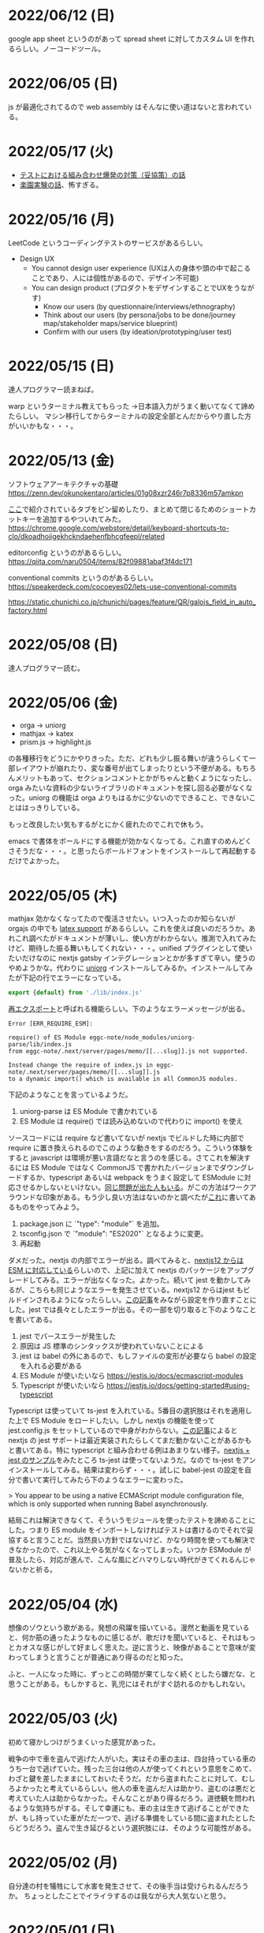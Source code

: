
* 2022/06/12 (日)

google app sheet というのがあって spread sheet に対してカスタム UI を作れるらしい。ノーコードツール。

* 2022/06/05 (日)

js が最適化されてるので web assembly はそんなに使い道はないと言われている。

* 2022/05/17 (火)

- [[https://moneyforward.com/engineers_blog/2022/05/17/face-to-combinational-testing/][テストにおける組み合わせ爆発の対策（妥協策）の話]]
- [[https://www.youtube.com/watch?v=p-SO_We75t4&t=619][楽園実験の話]]、怖すぎる。

* 2022/05/16 (月)

LeetCode というコーディングテストのサービスがあるらしい。

- Design UX
  - You cannot design user experience (UXは人の身体や頭の中で起こることであり、人には個性があるので、デザイン不可能)
  - You can design product (プロダクトをデザインすることでUXをうながす)
    - Know our users (by questionnaire/interviews/ethnography)
    - Think about our users (by persona/jobs to be done/journey map/stakeholder maps/service blueprint)
    - Confirm with our users (by ideation/prototyping/user test)

* 2022/05/15 (日)

達人プログラマー読まねば。

warp というターミナル教えてもらった →日本語入力がうまく動いてなくて諦めたらしい。
マシン移行してからターミナルの設定全部とんだからやり直した方がいいかもな・・・。

* 2022/05/13 (金)

ソフトウェアアーキテクチャの基礎
https://zenn.dev/okunokentaro/articles/01g08xzr246r7p8336m57amkpn

[[http://ikemenakkio.blog129.fc2.com/blog-entry-83.html][ここ]]で紹介されているタブをピン留めしたり、まとめて閉じるためのショートカットキーを追加するやついれてみた。
https://chrome.google.com/webstore/detail/keyboard-shortcuts-to-clo/dkoadhojigekhckndaehenfbhcgfeepl/related

editorconfig というのがあるらしい。
https://qiita.com/naru0504/items/82f09881abaf3f4dc171

conventional commits というのがあるらしい。
https://speakerdeck.com/cocoeyes02/lets-use-conventional-commits

https://static.chunichi.co.jp/chunichi/pages/feature/QR/galois_field_in_auto_factory.html

* 2022/05/08 (日)

達人プログラマー読む。

* 2022/05/06 (金)

- orga -> uniorg
- mathjax -> katex
- prism.js -> highlight.js

の各種移行をどうにかやりきった。ただ、どれも少し振る舞いが違うらしくて一部レイアウトが崩れたり、変な番号が出てしまったりという不便がある。もちろんメリットもあって、セクションコメントとかがちゃんと動くようになったし、orga みたいな資料の少ないライブラリのドキュメントを探し回る必要がなくなった。uniorg の機能は orga よりもはるかに少ないのでできること、できないことははっきりしている。

もっと改良したい気もするがとにかく疲れたのでこれで休もう。

emacs で書体をボールドにする機能が効かなくなってる。これ直すのめんどくさそうだな・・・。と思ったらボールドフォントをインストールして再起動するだけでよかった。

* 2022/05/05 (木)

mathjax 効かなくなってたので復活させたい。いつ入ったのか知らないが orgajs の中でも [[https://github.com/orgapp/orgajs/pull/170][latex support]] があるらしい。これを使えば良いのだろうか。あれこれ調べたがドキュメントが薄いし、使い方がわからない。推測で入れてみたけど、期待した振る舞いもしてくれない・・・。unified プラグインとして使いたいだけなのに nextjs gatsby インテグレーションとかが多すぎて辛い。使うのやめようかな。代わりに [[https://github.com/rasendubi/uniorg][uniorg]] インストールしてみるか。インストールしてみたが下記の行でエラーになっている。

#+begin_src js
export {default} from './lib/index.js'
#+end_src

[[https://ja.javascript.info/import-export#ref-5462][再エクスポート]]と呼ばれる機能らしい。下のようなエラーメッセージが出る。

#+begin_src
Error [ERR_REQUIRE_ESM]:

require() of ES Module eggc-note/node_modules/uniorg-parse/lib/index.js
from eggc-note/.next/server/pages/memo/[[...slug]].js not supported.

Instead change the require of index.js in eggc-note/.next/server/pages/memo/[[...slug]].js
to a dynamic import() which is available in all CommonJS modules.
#+end_src

下記のようなことを言っているようだ。

1. uniorg-parse は ES Module で書かれている
2. ES Module は require() では読み込めないので代わりに import() を使え

ソースコードには require など書いてないが nextjs でビルドした時に内部で require に置き換えられるのでこのような動きをするのだろう。こういう体験をすると javascript は環境が悪い言語だなと言うのを感じる。さてこれを解決するには ES Module ではなく CommonJS で書かれたバージョンまでダウングレードするか、typescript あるいは webpack をうまく設定して ESModule に対応させるかしないといけない。[[https://zenn.dev/zabuton2mai/articles/b50cb6f39fa435][同じ問題が出た人もいる]]。がこの方法はワークアラウンドな印象がある。もう少し良い方法はないのかと調べたが[[https://github.com/ajitid/fzf-for-js/issues/85#issuecomment-941882494][これ]]に書いてあるものをやってみよう。

1. package.json に `"type": "module"` を追加。
2. tsconfig.json で `"module": "ES2020"` となるように変更。
3. 再起動

ダメだった。nextjs の内部でエラーが出る。調べてみると、[[https://nextjs.org/blog/next-12#es-modules-support-and-url-imports][nextjs12 からは ESM に対応している]]らしいので、上記に加えて nextjs のパッケージをアップグレードしてみる。エラーが出なくなった。よかった。続いて jest を動かしてみるが、こちらも同じようなエラーを発生させている。nextjs12 からはjest もビルドインされるようになったらしい。[[https://nextjs.org/docs/testing#setting-up-jest-with-the-rust-compiler][この記事]]をみながら設定を作り直すことにした。jest では長々としたエラーが出る。その一部を切り取ると下のようなことを書いてある。

1. jest でパースエラーが発生した
2. 原因は JS 標準のシンタックスが使われていないことによる
3. jest は babel の外にあるので、もしファイルの変形が必要なら babel の設定を入れる必要がある
4. ES Module が使いたいなら https://jestjs.io/docs/ecmascript-modules
5. Typescript が使いたいなら https://jestjs.io/docs/getting-started#using-typescript

Typescript は使っていて ts-jest を入れている。5番目の選択肢はそれを適用した上で ES Module をロードしたい。しかし nextjs の機能を使って jest.config.js をセットしているので中身がわからない。[[https://zenn.dev/miruoon_892/articles/e42e64fbb55137][この記事]]によると nextjs の jest サポートは最近実装されたらしくてまだ動かないことがあるかもと書いてある。特に typescript と組み合わせる例はあまりない様子。[[https://github.com/vercel/next.js/tree/canary/examples/with-jest][nextjs + jest のサンプル]]をみたところ ts-jest は使ってないようだ。なので ts-jest をアンインストールしてみる。結果は変わらず・・・。試しに babel-jest の設定を自分で書いて実行してみたら下のようなエラーに変わった。

> You appear to be using a native ECMAScript module configuration file, which is only supported when running Babel asynchronously.

結局これは解決できなくて、そういうモジュールを使ったテストを諦めることにした。つまり ES module をインポートしなければテストは書けるのでそれで妥協すると言うことだ。当然良い方針ではないけど、かなり時間を使っても解決できなかったので、これ以上やる気がなくなってしまった。いつか ESModule が普及したら、対応が進んで、こんな風にどハマりしない時代がきてくれるんじゃないかと祈る。

* 2022/05/04 (水)

想像のゾウという歌がある。発想の飛躍を描いている。漫然と動画を見ていると、何か筋の通ったようなものに感じるが、歌だけを聞いていると、それはもっとカオスな感じがして好ましく思えた。逆に言うと、映像があることで意味が変わってしまうと言うことが普通にあり得るのだと知った。

ふと、一人になった時に、ずっとこの時間が果てしなく続くとしたら嫌だな、と思うことがある。もしかすると、乳児にはそれがすぐ訪れるのかもしれない。

* 2022/05/03 (火)

初めて寝かしつけがうまくいった感覚があった。

戦争の中で車を盗んで逃げた人がいた。実はその車の主は、四台持っている車のうち一台で逃げていた。残った三台は他の人が使ってくれという意思をこめて、わざと鍵を差したままにしておいたそうだ。だから盗まれたことに対して、むしろよかったと考えているらしい。他人の車を盗んだ人は助かり、盗むのは悪だと考えていた人は助からなかった。そんなことがあり得るだろう。道徳観を問われるような気持ちがする。そして幸運にも、車の主は生きて逃げることができたが、もし持っていた車がただ一つで、逃げる準備をしている間に盗まれたとしたらどうだろう。盗んで生き延びるという選択肢には、そのような可能性がある。

* 2022/05/02 (月)

自分達の村を犠牲にして水害を発生させて、その後手当は受けられるんだろうか。
ちょっとしたことでイライラするのは我ながら大人気ないと思う。

* 2022/05/01 (日)

- typescript
  - https://future-architect.github.io/typescript-guide/index.html
  - typescript では 1.24567 | 0 が切り捨てになる（まあ普通は Math.floor 関数とか使うべき）
  - typescript では forEach より for-of 使った方が良い。
  - typescript では型ガードという概念がある。 ~if(typeof(x) == string)~ みたいな判定をしたブロックの中では変数 x が string として扱われて補完とかも効くようになる
- flutter の話
  - dart を使う
  - SafeArea, SidesBox, EdgeIndent などのレイアウト用のコンポーネントがある


* 2022/04/28 (木)

元気がない時に明るくて賑やかな場所に出てくると、さらに萎縮する感じがする。
「なんでも図解」が [[https://www.shoeisha.co.jp/campaign/award/2021/result][ITエンジニア本大賞2021]] を受賞したらしい。

* 2022/04/27 (水)

気力がなさすぎる。

SANDA という漫画読んだ。個性が強い。

* 2022/04/25 (月)

躍動感みたいなのが大事だと思う。

* 2022/04/24 (日)

- 知性が大事。久しぶりに両親に会ったけどなんか価値観の合わなさがすごかった。私が真面目なことを言っているのに、冗談にしてはぐらかそうとするのがなんか許せなかったりして疲れた。家族なのに何ヶ月か合わないだけでそういうことがあるのかと思ったけど、昔からそういう性質は変わってないはず。だから、細かいことに対して神経を尖らせるようになった自分が変わってしまったのかもしれない。
- 「日本人の英語」が良さそう（持ってたけど1/4くらいしか読んでなかった）
- component registry みたいな感じで何かを蓄えるところを registry と呼ぶ話

* 2022/04/23 (土)

- 身を焦がすような気持ちにはならん

* 2022/04/17 (日)

- テキストデータを yarn でとれるパッケージにしてしまおう。
- vite ... フランス語なのでヴィートと発音するらしい。vuejs の作者が作った webpack 代替ビルドツール。とても高速。
- vite_ruby は rails にも対応しているらしい。

* 2022/04/13 (水)

- BFF という言葉があるらしい。基本的にはいらないはず。
  https://qiita.com/souhei-etou/items/d5de99bb8cba1c59d393

github で fork したブランチを clone したら fork 元のブランチを取得できない。

#+begin_src
git ls-remote upstrem             #=> Remote ref がいっぱいあるのが見える
git remote show origin            #=> Remote branch がいっぱいある
git remote show upstream          #=> Remote branch が1個しか見えない(release tracked のみ)

git fetch upstream xxx            #=> xxx ブランチは fetch したが FETCH_HEAD にセットされるだけ
git checkout -b xxx FETCH_HEAD    #=> xxx ブランチは checkout できたが追跡できない
#+end_src

なんか動きがおかしいと思って、調べたら config が原因らしい。

#+begin_src
git config remote.upstream.fetch  #=> +refs/heads/release:ref/remotes/upstream/release
#+end_src

この config が勝手に入ったせいで release しか追跡できなくなっていたらしい。
まあ気持ちはわからなくもない。fork して origin で作業してるから普段 upstream を気にすることはない。
でもたまに upstream 参照したいこともあるので、全部追跡するようにしたい。

#+begin_src
git config remote.upstream.fetch "+refs/heads/*:ref/remotes/upstream/*"
git fetch upstrem
#+end_src

これで追跡できるようになった。

* 2022/04/12 (火)

- 生産性指標
  - lean と devops の科学という本
  - google では four keys
    - https://cloud.google.com/blog/ja/products/gcp/using-the-four-keys-to-measure-your-devops-performance
    - https://blog.recruit.co.jp/rls/2021-03-31-four-keys/

* 2022/04/10 (日)

- react on rails は使ってるサービスがわかってしまうらしい。
- webpacker は更新止まって shakapacker になるらしい。
- rust には enum がある
  - enum がメモリを無駄に消費するのを避けるにはスマートポインタを使う。
  - enum で分岐するにはパターンマッチ使う。
- https://kanjialive.com/ すご

* 2022/04/09 (土)

- 0歳児がうまく眠れなくて泣き続ける。寝ても30分ほどで泣き出してしまう。一日中そういう感じだったので夫婦ともども睡眠不足で朝を迎えた。妻が面倒を見てくれたので私はなんとか昼寝をすることができたが、妻の方は寝不足のせいでアドレナリンが出てかえって休めなかったようだ。
- ウクライナのマリウポリでは空爆があり2500人もの民間人が死亡したと言われている。

* 2022/04/03 (日)

- pandoc, playwright が本番環境でインストールできないとか言う話
- docker でやればなんとかなるストレージ2GBくらいは結構使う

* 2022/03/29 (火)

jest でテストするときに1個のテストケースだけを実行したいときは test() を test.only() に書き換えれば良い。
ファイルを書き換えたくない場合は jest -t "キーワード" のように引数指定すればキーワードを含むテストだけが実行される。
https://stackoverflow.com/questions/42827054/how-do-i-run-a-single-test-using-jest

https://typescript-jp.gitbook.io/deep-dive/ これ読んでみようかなあ。

typescript で相対パスで import していると長くなってしまうので良い方法はないのかと調べたら
tsconfig.json で baseUrl と paths いうのを使えば良いらしい。
https://stackoverflow.com/questions/34925992/how-to-avoid-imports-with-very-long-relative-paths-in-angular-2
https://dev.to/ruppysuppy/how-pros-get-rid-of-relative-imports-in-js-ts-2i3f

ts で書いたテストが Cannot find module でエラーを返す。
明らかにモジュールは定義しているので、モジュールのコンパイルに失敗してるのが原因のようだ。
jest が ts を受け取ったときどういう振る舞いをしているのか。
今は ts-jest というパッケージを使ってるので暗黙的にコンパイルしているようだ。
[[https://kulshekhar.github.io/ts-jest/docs/processing][これがフロー]]だけど、ちょっと細かすぎてよくわからない。

jest.config.js というファイルにその設定がある。


コンパイルエラーが出ないか確認するには

#+begin_src
yarn tsc --noEmit hogehoge.ts
#+end_src

みたいな感じで出力出さないフラグつけてコンパイルしたら良い。

* 2022/03/27 (日)

- クリーンアーキテクチャ読む。やっと20章でようやく核心にきた感じ。
- rails6.1 の新機能 delegated type
- 楽天 rapid API ... 個人でAPI提供したり、提供されてるAPIを呼び出したりできる
  - 漢字のよみがなで検索できるAPI https://api.rakuten.net/KanjiAlive/api/learn-to-read-and-write-japanese-kanji

* 2022/03/25 (金)

gh で github 操作するの面白い

#+begin_src bash
# プルリクを作る
gh pr create --base release --draft

# CI が通ってるか確認する
gh pr checks <PULL_REQUEST_NUMBER>

# プルリクレビューを依頼する
gh pr <PULL_REQUEST_NUMBER> ready
gh pr <PULL_REQUEST_NUMBER> edit --add-reviewers <REVIEWERS>
#+end_src


* 2022/03/24 (木)
- snap shot test というのがあるらしい。いいね https://jestjs.io/docs/snapshot-testing
* 2022/03/20 (日)

クリーンアーキテクチャよむかあ。
- https://www.ag-grid.com/ という datatable みたいなライブラリ
- https://react-select.com/ これは select のライブラリ。使ったことある。
- https://github.com/axios/axios で非同期通信
- https://vuex.vuejs.org/ja/ vuex という状態管理方法(redux みたいなの？)
- prime video
  - [[https://www.amazon.co.jp/dp/B08BYZQQTZ][upload]]
  - [[https://www.amazon.co.jp/gp/video/detail/B08BYJL8KY/ref=atv_dp_season_select_s1][the boys]]
- rails application のリファクタリングの参考になるかもしれない
  - https://inside.estie.co.jp/entry/2021/04/07/090000
  - https://qiita.com/kbaba1001/items/e265ad1e40f238931468
  - https://qiita.com/shunjikonishi/items/e39ed8091e1dca817468
  - https://magazine.rubyist.net/articles/0058/0058-ForeWord.html

* 2022/03/18 (金)

- 仕事の中にも、ダークソウルの篝火みたいな安心のできる場所は必要なんだと思う。仲間がいればなお良い。

* 2022/03/15 (火)

- GraphQL の pagination
  - cursor-based pagination というのが最近のはやり
  - cursor-based なら facebook が決めた relay というパターンが有る
  - ruby の graphql-ruby は relay-style で出力できるようになっている。connection_type メソッドを使えば良い。
  - よくある offset-base pagination がしたいなら kaminari を使えば良い。
- apollo studio が一番使いやすい
- grapql はバージョニングできないので変更するときは非推奨にしてから時間を置いて廃止とする
  - https://github.com/xuorig/graphql-schema_comparator これを使うと差分がわかるので破壊的変更に注意を出せる
  - https://github.com/cjoudrey/graphql-schema-linter graphql の schema をちゃんとする
- 仕様書？
  - https://spec.graphql.org/

* 2022/03/13 (日)

- またクリーンアーキテクチャ読むか…。めんど。
- PlannetScale というサービスが有るらしい。MySQL 互換 DB が使えるらしい。Youtube でも使っているとか。スケーリングできる。無料プランもある。マイグレーションのダウンタイムがない？
- 一つのリポジトリを複数のチームで育てているときに、全体的な変更を加えた場合、その変更を受け入れるか判断するためのルールが決まってないのが辛さの原因のような気がする。
- rust
  - タプル型構造体というのがあり、フィールド名がない。これは別名的に使うと良いらしい。
  - 構造体に紐付けられた関数はメソッドとなる。メソッドの引数から self を取り除くとスタティックになる。
- vuejs
  - composition function というのがある。composables ディレクトリに関数をいれる。慣例的に useXxxx という感じにする。その composition function をインポートすればどのコンポーネントからも利用できる。

* 2022/03/09 (水)

- 英語学習のクイズ？ https://quizlet.com/merletlists/folders/engineer-vocabulary-lists/sets

* 2022/03/06 (日)

- クリーンアーキテクチャ読む。
- alfred
  - clipboard history が便利
  - workflow を使えば自動出社 & slack 通知できる
- vuejs の話聞く
  - provide/indect は親コンポーネントの属性を子孫コンポーネントで使えるようにするという機能
    - react global context みたいな感じ
  - teleport はコンポーネントの DOM ツリーをそのまま別のコンポーネントに移し替えれる機能(モーダルで使う)
  - Composition API は setup というメソッドの中にデータと操作を近い場所に書けるようになる([[https://www.ragate.co.jp/blog/articles/9888][紹介記事]])
    - reactive で変更可能な属性を持てる
    - 今まで vue2 で使われてたものは Composition API に変わっていくらしい
- ちょっとしたイベントに参加することになった。やたら緊張する。

* 2022/03/05 (土)

https://qiita.com/Ladicle/items/feb5f9dce9adf89652cf この記事を見てから emacs で nerd font のアイコンを使いたいと思った。ricty + nerd にしたかったけど配布されてなかった。自分でビルドするのは大変だと知っているのでやりたくない。検索でヒットする https://github.com/macchaberrycream/RictyDiminished-Nerd-Fonts これは明らかに古くて、絵文字が足りない。最初、絵文字が足りてないことに気づかなくて、設定が悪いのかと思ってめちゃくちゃ悩んでしまった。

unicode にはプライベート領域というのがあって、何でも使っていいことになってるぽい。たとえば U+E708 は nerd-font では nf-dev-github_alt という名前を持っていて github のアイコン  がアサインされている。しかし上記の URL からダウンロードしてきたフォントはそのアイコンをビルド時に含めてないので文字が見つからなくて emacs のフォールバックが動く。結果よくわからないフォント（おそらく中国語フォント）の U+E708 が表示されるということが起きていた。Emacs ではフォントがないときのフォールバックの仕組みが無駄に凄い。たとえば絵文字 😁 とかは普通のフォントには含まれてない。こういう絵文字は Symbola というフォントを自動的に使うようになっている。無駄に凄いので設定がややこしくて原因を調べるのが大変だった。

* 2022/02/27 (日)

クリーンアーキテクチャ読む。java 前提になってるところが頭に入ってこない。

* 2022/02/26 (土)

Emacs での文字コード/フォントの扱いをシンプルにするため設定をやりなおそう。とりあえずフォントセットの設定を消してみる。手元で describe-char を使ってどのフォントが使われてるか調べてみた。

- アルファベット → Menlo
- ひらがな → ヒラギノ
- 漢字 → PingFang SC

というフォント割当になってるっぽい。実際 describe-fontset で fontset-default の中を見るとそんな感じになっている。これを Ricty に上書きしてみた。まあ一応期待通り動いている。

なんとなく init.el で flycheck を有効にしてみたら use-package マクロで警告がでてしまった。[[https://emacs.stackexchange.com/questions/17627/make-flychecks-reference-to-free-variable-work-with-macros][これ]]と同じ問題だ。 ~straight-use-package~ を使ってるせいで単に ~(require 'use-package)~ と書けばよいはずなのにどこにインストールされてるかわからんことになっていて微妙かも。

* 2022/02/24 (木)

- https://explainshell.com/ でわからないワンライナーとかを分析できるらしくて良いね
- ubuntu のマニュアルで書いてあるのを参照しているらしくて、BSD のコマンドとオプション違うので注意
- Unicode -> character set
- UTF8 -> character encoding schema: Unicode code point <-> bytes

| minimum code points | maximum code points |    byte1 |    byte2 |    byte3 |    byte4 |
|---------------------+---------------------+----------+----------+----------+----------|
| U+0000              | U+007F              | 0xxxxxxx |          |          |          |
| U+0080              | U+07FF              | 110xxxxx | 10xxxxxx |          |          |
| U+0800              | U+FFFF              | 1110xxxx | 10xxxxxx | 10xxxxxx |          |
| U+10000             | U+10FFFF            | 11110xxx | 10xxxxxx | 10xxxxxx | 10xxxxxx |

例： ぱ → unicode code point U+3071 → 3071 -> 0b101111111111 -> 変換表の x にビットを逐次埋めていく -> 11101011 10111111 10111111

仕事用の ssh-key を使っていたら個人用の github アカウントに全く芝が生えないのでなんかその辺いい感じに切り替える方法ないんやろか。
git の署名の所が参照されてるようなので git config local でアカウント切り替えたらいいんじゃなかろうか。
https://qiita.com/0084ken/items/f4a8b0fbff135a987fea この記事をみたらやはりそんな感じがした。

* 2022/02/23 (水)

- 先週読めなかったクリーンアーキテクチャの続き読むか…。
- gh コマンドと jq であそんだ。

* 2022/02/13 (日)

- google analytics/google analytics GA4 (ユーザアクション解析)個別にいれなくても google tag manager を使うと動的に埋め込めて凄い。
- rust はほとんどの文が式で、値を返す。
- https://qiita.com/hinastory/items/543ae9749c8bccb9afbc rust で fizz buzz の色んなパターンを書いてみたという記事。15 通りある。軽い狂気を感じる。
- https://developers.google.com/books ユーザ登録とか無しで本の情報取れるらしい。すごい。
- vuejs で子→親に情報を渡すには emit でイベント発行する。
- ヒューマンバグ大学という youtube チャンネルが有るんだって。

* 2022/02/07 (月)

「今日中にこの問題の原因について明らかにせよ」みたいな強い物言いが営業を通じてプログラマに飛び込んでくることがある。
そういうのを守るのもマネージャーの仕事なのだという。なるほどねえ。

* 2022/02/06 (日)
- nextjs のもっと軽量な vite っていうフレームワークがあるらしい。
- サイドバーがうまく定義出てきてないのが辛いので一旦削除する。
- js のチャンク(code spliting)に意味はあるのか？
  - https://qiita.com/seya/items/06b160adb7801ae9e66f
  - 1個のファイルに bundle してると、なにか一つ更新すると全部更新だがチャンクがあれば差分更新できる
  - CDN とかもそうかも
- vuejs のコンポーネントライブラリ vuefity というのがある。
- 犬画像が取れる API サービス https://dog.ceo/dog-api/ いくらでも犬がとれる。すごい。
- trdsql というのがあって、json のレコードをテーブルインポートしたりできるらしい。すげえ。

js/ts のデバッグをする時にプリントデバッグだけだと辛いのでデバッガを入れたい。
node が提供している方法は、サーバークライアント方式になっていて
debugger を書いたところでプログラムが待ち状態に入る。

#+begin_src bash
node --inspect-brk node_modules/.bin/jest -- tests/File.test.ts
#+end_src

クライアントとして chrome の開発者ツールみたいなのをそのまま使える。
ただわざわざ chrome のウィンドウでなにかするのはあんまり好みではないので他の方法を知りたい。
このめんどくさい設定地獄から抜け出すなら vscode を使うべきなんだろうなってのは思う。

